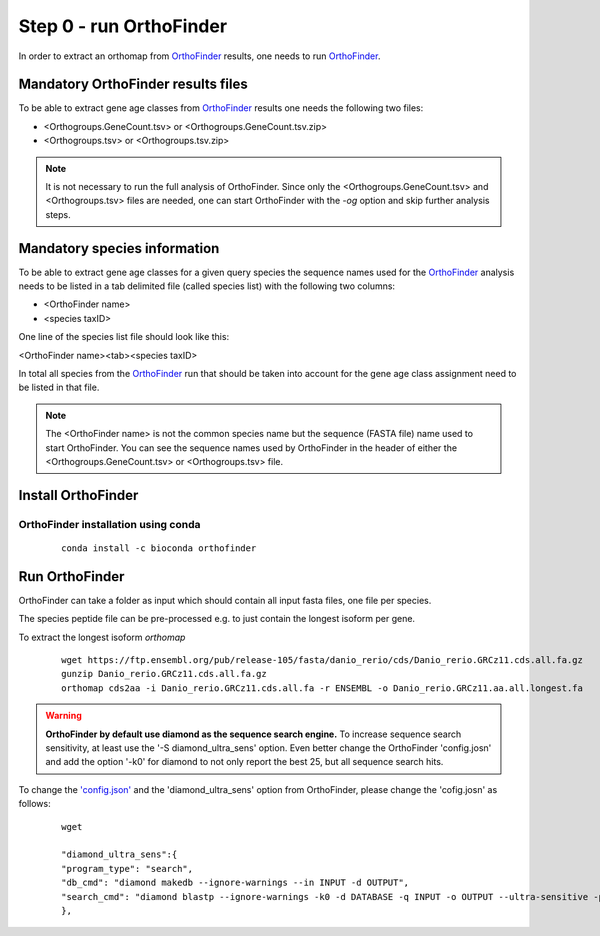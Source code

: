 .. _orthofinder:

Step 0 - run OrthoFinder
========================

In order to extract an orthomap from `OrthoFinder <https:https://github.com/davidemms/OrthoFinder>`_ results, one needs to run `OrthoFinder <https:https://github.com/davidemms/OrthoFinder>`_.

Mandatory OrthoFinder results files
-----------------------------------

To be able to extract gene age classes from `OrthoFinder <https:https://github.com/davidemms/OrthoFinder>`_ results one needs the following two files:

- <Orthogroups.GeneCount.tsv> or <Orthogroups.GeneCount.tsv.zip>
- <Orthogroups.tsv> or <Orthogroups.tsv.zip>

.. note::
   It is not necessary to run the full analysis of OrthoFinder. Since only the <Orthogroups.GeneCount.tsv> and <Orthogroups.tsv>
   files are needed, one can start OrthoFinder with the `-og` option and skip further analysis steps.

Mandatory species information
-----------------------------

To be able to extract gene age classes for a given query species the sequence names used for the `OrthoFinder <https:https://github.com/davidemms/OrthoFinder>`_
analysis needs to be listed in a tab delimited file (called species list) with the following two columns:

- <OrthoFinder name>
- <species taxID>

One line of the species list file should look like this:

<OrthoFinder name><tab><species taxID>

In total all species from the `OrthoFinder <https:https://github.com/davidemms/OrthoFinder>`_ run that should be taken
into account for the gene age class assignment need to be listed in that file.

.. note::
   The <OrthoFinder name> is not the common species name but the sequence (FASTA file) name used to start OrthoFinder.
   You can see the sequence names used by OrthoFinder in the header of either the <Orthogroups.GeneCount.tsv> or <Orthogroups.tsv> file.

Install OrthoFinder
-------------------

OrthoFinder installation using conda
^^^^^^^^^^^^^^^^^^^^^^^^^^^^^^^^^^^^

  ::

      conda install -c bioconda orthofinder

Run OrthoFinder
---------------

OrthoFinder can take a folder as input which should contain all input fasta files, one file per species.

The species peptide file can be pre-processed e.g. to just contain the longest isoform per gene.

To extract the longest isoform `orthomap`

  ::

      wget https://ftp.ensembl.org/pub/release-105/fasta/danio_rerio/cds/Danio_rerio.GRCz11.cds.all.fa.gz
      gunzip Danio_rerio.GRCz11.cds.all.fa.gz
      orthomap cds2aa -i Danio_rerio.GRCz11.cds.all.fa -r ENSEMBL -o Danio_rerio.GRCz11.aa.all.longest.fa

.. warning::
   **OrthoFinder by default use diamond as the sequence search engine.** To increase sequence search sensitivity, at least use the '-S diamond_ultra_sens' option.
   Even better change the OrthoFinder 'config.josn' and add the option '-k0' for diamond to not only report the best 25, but all sequence search hits.

To change the `'config.json' <https://raw.githubusercontent.com/davidemms/OrthoFinder/master/scripts_of/config.json>`_ and the 'diamond_ultra_sens' option from OrthoFinder, please change the 'cofig.josn' as follows:

   ::

      wget

      "diamond_ultra_sens":{
      "program_type": "search",
      "db_cmd": "diamond makedb --ignore-warnings --in INPUT -d OUTPUT",
      "search_cmd": "diamond blastp --ignore-warnings -k0 -d DATABASE -q INPUT -o OUTPUT --ultra-sensitive -p 1 --quiet -e 0.001 --compress 1"
      },

